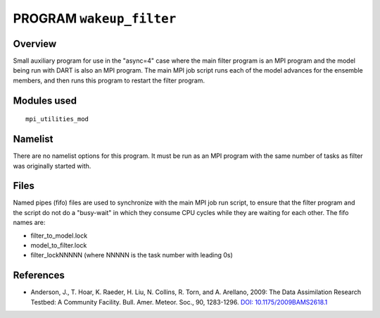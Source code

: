 PROGRAM ``wakeup_filter``
=========================

Overview
--------

Small auxiliary program for use in the "async=4" case where the main filter program is an MPI program and the model
being run with DART is also an MPI program. The main MPI job script runs each of the model advances for the ensemble
members, and then runs this program to restart the filter program.

Modules used
------------

::

   mpi_utilities_mod

Namelist
--------

There are no namelist options for this program. It must be run as an MPI program with the same number of tasks as filter
was originally started with.

Files
-----

Named pipes (fifo) files are used to synchronize with the main MPI job run script, to ensure that the filter program and
the script do not do a "busy-wait" in which they consume CPU cycles while they are waiting for each other. The fifo
names are:

-  filter_to_model.lock
-  model_to_filter.lock
-  filter_lockNNNNN (where NNNNN is the task number with leading 0s)

References
----------

-  Anderson, J., T. Hoar, K. Raeder, H. Liu, N. Collins, R. Torn, and A. Arellano, 2009:
   The Data Assimilation Research Testbed: A Community Facility. Bull. Amer. Meteor. Soc., 90, 1283-1296.
   `DOI: 10.1175/2009BAMS2618.1 <http://dx.doi.org/10.1175%2F2009BAMS2618.1>`__
